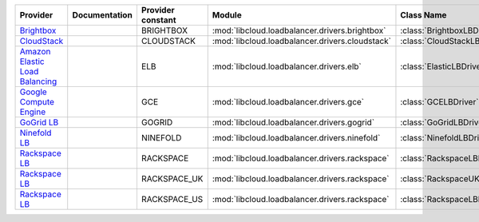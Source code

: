 ================================ ============= ================= =============================================== ============================
Provider                         Documentation Provider constant Module                                          Class Name                  
================================ ============= ================= =============================================== ============================
`Brightbox`_                                   BRIGHTBOX         :mod:`libcloud.loadbalancer.drivers.brightbox`  :class:`BrightboxLBDriver`  
`CloudStack`_                                  CLOUDSTACK        :mod:`libcloud.loadbalancer.drivers.cloudstack` :class:`CloudStackLBDriver` 
`Amazon Elastic Load Balancing`_               ELB               :mod:`libcloud.loadbalancer.drivers.elb`        :class:`ElasticLBDriver`    
`Google Compute Engine`_                       GCE               :mod:`libcloud.loadbalancer.drivers.gce`        :class:`GCELBDriver`        
`GoGrid LB`_                                   GOGRID            :mod:`libcloud.loadbalancer.drivers.gogrid`     :class:`GoGridLBDriver`     
`Ninefold LB`_                                 NINEFOLD          :mod:`libcloud.loadbalancer.drivers.ninefold`   :class:`NinefoldLBDriver`   
`Rackspace LB`_                                RACKSPACE         :mod:`libcloud.loadbalancer.drivers.rackspace`  :class:`RackspaceLBDriver`  
`Rackspace LB`_                                RACKSPACE_UK      :mod:`libcloud.loadbalancer.drivers.rackspace`  :class:`RackspaceUKLBDriver`
`Rackspace LB`_                                RACKSPACE_US      :mod:`libcloud.loadbalancer.drivers.rackspace`  :class:`RackspaceLBDriver`  
================================ ============= ================= =============================================== ============================

.. _`Brightbox`: http://www.brightbox.co.uk/
.. _`CloudStack`: http://cloudstack.org/
.. _`Amazon Elastic Load Balancing`: http://aws.amazon.com/elasticloadbalancing/
.. _`Google Compute Engine`: https://www.googleapis.com/
.. _`GoGrid LB`: http://www.gogrid.com/
.. _`Ninefold LB`: http://ninefold.com/
.. _`Rackspace LB`: http://www.rackspace.com/
.. _`Rackspace LB`: http://www.rackspace.com/
.. _`Rackspace LB`: http://www.rackspace.com/
